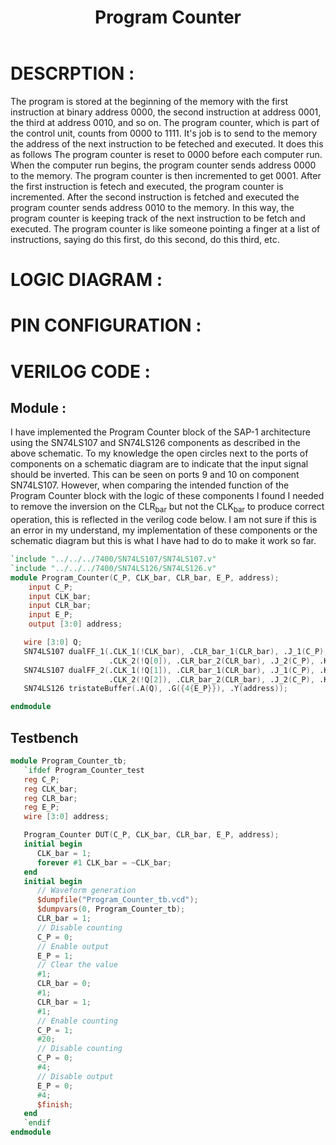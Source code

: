 #+title: Program Counter
#+property: header-args :tangle Program_Counter.v
#+auto-tangle: t
#+startup: showeverything


* DESCRPTION :
The program is stored at the beginning of the memory with the first instruction at binary address 0000, the second instruction at address 0001, the third at address 0010, and so on. The program counter, which is part of the control unit, counts from 0000 to 1111. It's job is to send to the memory the address of the next instruction to be feteched and executed. It does this as follows
The program counter is reset to 0000 before each computer run. When the computer run begins, the program counter sends address 0000 to the memory. The program counter is then incremented to get 0001. After the first instruction is fetech and executed, the program counter is incremented. After the second instruction is fetched and executed the program counter sends address 0010 to the memory. In this way, the program counter is keeping track of the next instruction to be fetch and executed.
The program counter is like someone pointing a finger at a list of instructions, saying do this first, do this second, do this third, etc.

* LOGIC DIAGRAM :
[[./ProgramCounter_LogicDiagram.jpg]]
* PIN CONFIGURATION :
* VERILOG CODE :
** Module :
I have implemented the Program Counter block of the SAP-1 architecture using the SN74LS107 and SN74LS126 components as described in the above schematic. To my knowledge the open circles next to the ports of components on a schematic diagram are to indicate that the input signal should be inverted. This can be seen on ports 9 and 10 on component SN74LS107. However, when comparing the intended function of the Program Counter block with the logic of these components I found I needed to remove the inversion on the CLR_bar but not the CLK_bar to produce correct operation, this is reflected in the verilog code below. I am not sure if this is an error in my understand, my implementation of these components or the schematic diagram but this is what I have had to do to make it work so far.
#+begin_src verilog
`include "../../../7400/SN74LS107/SN74LS107.v"
`include "../../../7400/SN74LS126/SN74LS126.v"
module Program_Counter(C_P, CLK_bar, CLR_bar, E_P, address);
    input C_P;
    input CLK_bar;
    input CLR_bar;
    input E_P;
    output [3:0] address;

   wire [3:0] Q;
   SN74LS107 dualFF_1(.CLK_1(!CLK_bar), .CLR_bar_1(CLR_bar), .J_1(C_P), .K_1(C_P), .Q_1(Q[0]),
                      .CLK_2(!Q[0]), .CLR_bar_2(CLR_bar), .J_2(C_P), .K_2(C_P), .Q_2(Q[1]));
   SN74LS107 dualFF_2(.CLK_1(!Q[1]), .CLR_bar_1(CLR_bar), .J_1(C_P), .K_1(C_P), .Q_1(Q[2]),
                      .CLK_2(!Q[2]), .CLR_bar_2(CLR_bar), .J_2(C_P), .K_2(C_P), .Q_2(Q[3]));
   SN74LS126 tristateBuffer(.A(Q), .G({4{E_P}}), .Y(address));

endmodule
#+end_src
** Testbench
#+begin_src verilog
module Program_Counter_tb;
   `ifdef Program_Counter_test
   reg C_P;
   reg CLK_bar;
   reg CLR_bar;
   reg E_P;
   wire [3:0] address;

   Program_Counter DUT(C_P, CLK_bar, CLR_bar, E_P, address);
   initial begin
      CLK_bar = 1;
      forever #1 CLK_bar = ~CLK_bar;
   end
   initial begin
      // Waveform generation
      $dumpfile("Program_Counter_tb.vcd");
      $dumpvars(0, Program_Counter_tb);
      CLR_bar = 1;
      // Disable counting
      C_P = 0;
      // Enable output
      E_P = 1;
      // Clear the value
      #1;
      CLR_bar = 0;
      #1;
      CLR_bar = 1;
      #1;
      // Enable counting
      C_P = 1;
      #20;
      // Disable counting
      C_P = 0;
      #4;
      // Disable output
      E_P = 0;
      #4;
      $finish;
   end
   `endif
endmodule
#+end_src
